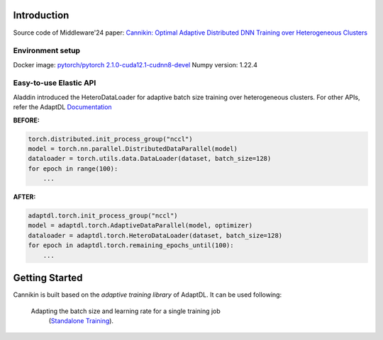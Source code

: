 

Introduction
------------
Source code of Middleware'24 paper: `Cannikin: Optimal Adaptive Distributed DNN Training over Heterogeneous Clusters <https://arxiv.org/abs/2402.05302>`_

Environment setup
^^^^^^^^^^^^^^^^^^
Docker image: `pytorch/pytorch   2.1.0-cuda12.1-cudnn8-devel <https://hub.docker.com/layers/pytorch/pytorch/2.1.0-cuda12.1-cudnn8-devel/images/sha256-fe174e1e257d29976c99ebe9832d9bb20bd9706ea8eff1482cc9af261998c48d?context=explore>`_
Numpy version: 1.22.4

Easy-to-use Elastic API
^^^^^^^^^^^^^^^^^^^^^^^

Aladdin introduced the HeteroDataLoader for adaptive batch size training over heterogeneous clusters. For other APIs, refer the AdaptDL `Documentation <https://adaptdl.readthedocs.org>`_

**BEFORE:**

.. code-block:: python

   torch.distributed.init_process_group("nccl")
   model = torch.nn.parallel.DistributedDataParallel(model)
   dataloader = torch.utils.data.DataLoader(dataset, batch_size=128)
   for epoch in range(100):
       ...

**AFTER:**

.. code-block:: python

   adaptdl.torch.init_process_group("nccl")
   model = adaptdl.torch.AdaptiveDataParallel(model, optimizer)
   dataloader = adaptdl.torch.HeteroDataLoader(dataset, batch_size=128)
   for epoch in adaptdl.torch.remaining_epochs_until(100):
       ...

.. include-end-before

Getting Started
---------------

Cannikin is built based on the *adaptive training
library* of AdaptDL. It can be used following:


 Adapting the batch size and learning rate for a single training job
    (`Standalone Training <https://adaptdl.readthedocs.io/en/latest/standalone-training.html>`_).

